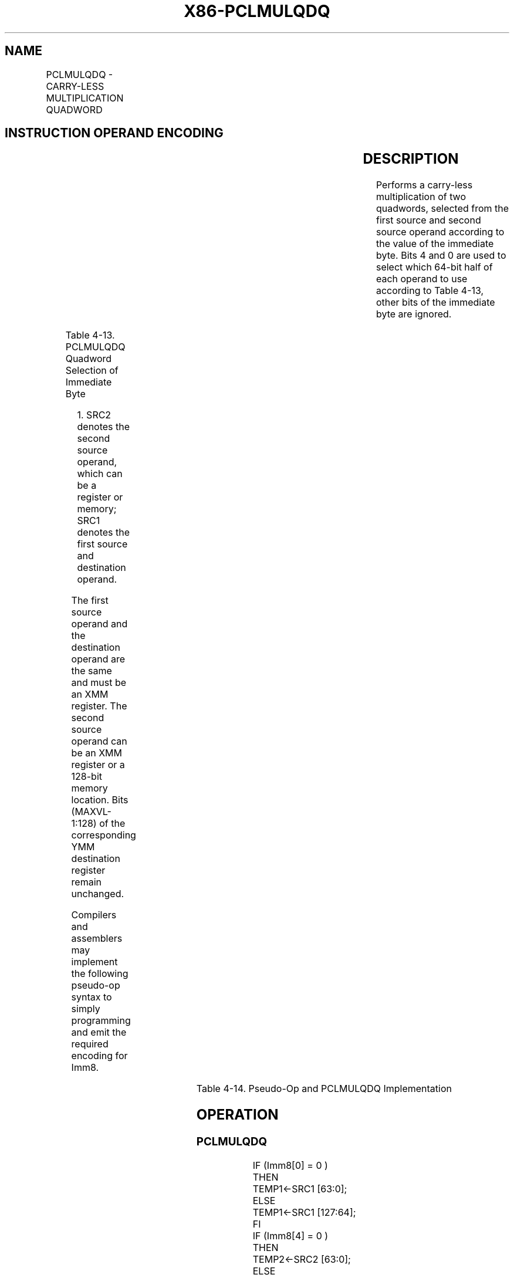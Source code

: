 .nh
.TH "X86-PCLMULQDQ" "7" "May 2019" "TTMO" "Intel x86-64 ISA Manual"
.SH NAME
PCLMULQDQ - CARRY-LESS MULTIPLICATION QUADWORD
.TS
allbox;
l l l l l 
l l l l l .
\fB\fCOpcode/Instruction\fR	\fB\fCOp/En\fR	\fB\fC64/32 bit Mode Support\fR	\fB\fCCPUID Feature Flag\fR	\fB\fCDescription\fR
T{
66 0F 3A 44 /r ib PCLMULQDQ xmm1, xmm2/m128, imm8
T}
	RMI	V/V	PCLMULQDQ	T{
Carry\-less multiplication of one quadword of xmm1 by one quadword of xmm2/m128 should be used.
T}
T{
VEX.128.66.0F3A.WIG 44 /r ib VPCLMULQDQ xmm1, xmm2, xmm3/m128, imm8
T}
	RVMI	V/V	Both PCLMULQDQ and AVX flags	T{
Carry\-less multiplication of one quadword of xmm3/m128 should be used.
T}
.TE

.SH INSTRUCTION OPERAND ENCODING
.TS
allbox;
l l l l l 
l l l l l .
Op/En	Operand 1	Operand2	Operand3	Operand4
RMI	ModRM:reg (r, w)	ModRM:r/m (r)	imm8	NA
RVMI	ModRM:reg (w)	VEX.vvvv (r)	ModRM:r/m (r)	imm8
.TE

.SH DESCRIPTION
.PP
Performs a carry\-less multiplication of two quadwords, selected from the
first source and second source operand according to the value of the
immediate byte. Bits 4 and 0 are used to select which 64\-bit half of
each operand to use according to Table 4\-13, other bits of the immediate
byte are ignored.

.TS
allbox;
l l l 
l l l .
\fB\fCImm[4]\fR	\fB\fCImm[0]\fR	\fB\fCPCLMULQDQ Operation\fR
0	0	CL
\_
MUL( SRC21
[
63:0
]
, SRC1
[
63:0
]
 )
0	1	CL
\_
MUL( SRC2
[
63:0
]
, SRC1
[
127:64
]
 )
1	0	CL
\_
MUL( SRC2
[
127:64
]
, SRC1
[
63:0
]
 )
1	1	CL
\_
MUL( SRC2
[
127:64
]
, SRC1
[
127:64
]
 )
.TE

.PP
Table 4\-13. PCLMULQDQ Quadword Selection of Immediate Byte

.PP
.RS

.PP
1\&. SRC2 denotes the second source operand, which can be a register or
memory; SRC1 denotes the first source and destination operand.

.RE

.PP
The first source operand and the destination operand are the same and
must be an XMM register. The second source operand can be an XMM
register or a 128\-bit memory location. Bits (MAXVL\-1:128) of the
corresponding YMM destination register remain unchanged.

.PP
Compilers and assemblers may implement the following pseudo\-op syntax to
simply programming and emit the required encoding for Imm8.

.TS
allbox;
l l 
l l .
\fB\fCPseudo\-Op\fR	\fB\fCImm8 Encoding\fR
PCLMULLQLQDQ xmm1, xmm2	0000
\_
0000B
PCLMULHQLQDQ xmm1, xmm2	0000
\_
0001B
PCLMULLQHQDQ xmm1, xmm2	0001
\_
0000B
PCLMULHQHQDQ xmm1, xmm2	0001
\_
0001B
.TE

.PP
Table 4\-14. Pseudo\-Op and PCLMULQDQ Implementation

.SH OPERATION
.SS PCLMULQDQ
.PP
.RS

.nf
IF (Imm8[0] = 0 )
    THEN
        TEMP1←SRC1 [63:0];
    ELSE
        TEMP1←SRC1 [127:64];
FI
IF (Imm8[4] = 0 )
    THEN
        TEMP2←SRC2 [63:0];
    ELSE
        TEMP2←SRC2 [127:64];
FI
For i = 0 to 63 {
    TmpB [ i ]←(TEMP1[ 0 ] and TEMP2[ i ]);
    For j = 1 to i {
        TmpB [ i ]←TmpB [ i ] xor (TEMP1[ j ] and TEMP2[ i \- j ])
    }
    DEST[ i ]←TmpB[ i ];
}
For i = 64 to 126 {
    TmpB [ i ]←0;
    For j = i \- 63 to 63 {
        TmpB [ i ]←TmpB [ i ] xor (TEMP1[ j ] and TEMP2[ i \- j ])
    }
    DEST[ i ]←TmpB[ i ];
}
DEST[127] ← 0;
DEST[MAXVL\-1:128] (Unmodified)

.fi
.RE

.SS VPCLMULQDQ
.PP
.RS

.nf
IF (Imm8[0] = 0 )
    THEN
        TEMP1←SRC1 [63:0];
    ELSE
        TEMP1←SRC1 [127:64];
FI
IF (Imm8[4] = 0 )
    THEN
        TEMP2←SRC2 [63:0];
    ELSE
        TEMP2←SRC2 [127:64];
FI
For i = 0 to 63 {
    TmpB [ i ]←(TEMP1[ 0 ] and TEMP2[ i ]);
    For j = 1 to i {
        TmpB [i]←TmpB [i] xor (TEMP1[ j ] and TEMP2[ i \- j ])
    }
    DEST[i] ← TmpB[i];
}
For i = 64 to 126 {
    TmpB [ i ]←0;
    For j = i \- 63 to 63 {
        TmpB [i]←TmpB [i] xor (TEMP1[ j ] and TEMP2[ i \- j ])
    }
    DEST[i] ← TmpB[i];
}
DEST[MAXVL\-1:127] ← 0;

.fi
.RE

.SH INTEL C/C++ COMPILER INTRINSIC EQUIVALENT
.PP
.RS

.nf
(V)PCLMULQDQ: \_\_m128i \_mm\_clmulepi64\_si128 (\_\_m128i, \_\_m128i, const int)

.fi
.RE

.SH SIMD FLOATING\-POINT EXCEPTIONS
.PP
None.

.SH OTHER EXCEPTIONS
.PP
See Exceptions Type 4, additionally

.TS
allbox;
l l 
l l .
#UD	If VEX.L = 1.
.TE

.SH SEE ALSO
.PP
x86\-manpages(7) for a list of other x86\-64 man pages.

.SH COLOPHON
.PP
This UNOFFICIAL, mechanically\-separated, non\-verified reference is
provided for convenience, but it may be incomplete or broken in
various obvious or non\-obvious ways. Refer to Intel® 64 and IA\-32
Architectures Software Developer’s Manual for anything serious.

.br
This page is generated by scripts; therefore may contain visual or semantical bugs. Please report them (or better, fix them) on https://github.com/ttmo-O/x86-manpages.

.br
MIT licensed by TTMO 2020 (Turkish Unofficial Chamber of Reverse Engineers - https://ttmo.re).
